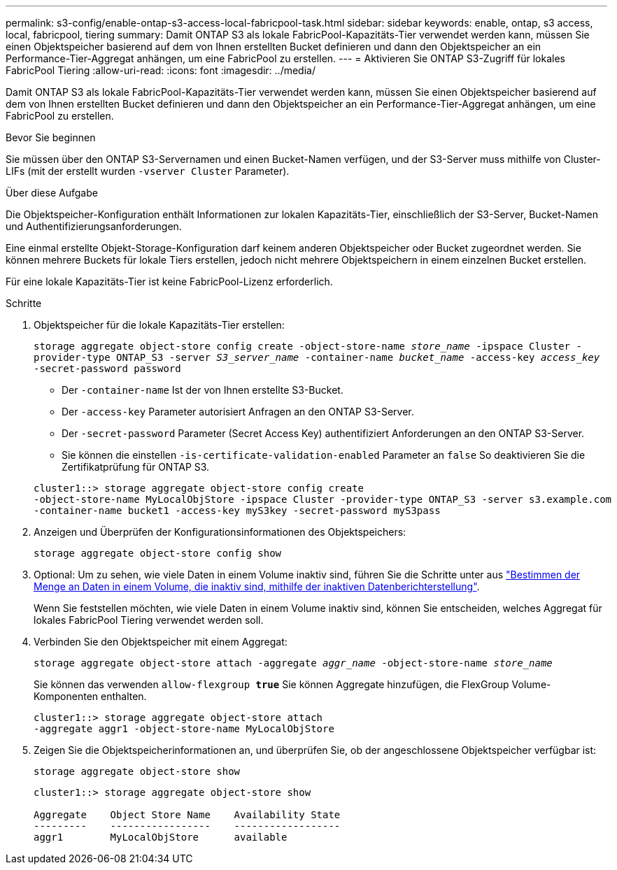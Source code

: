 ---
permalink: s3-config/enable-ontap-s3-access-local-fabricpool-task.html 
sidebar: sidebar 
keywords: enable, ontap, s3 access, local, fabricpool, tiering 
summary: Damit ONTAP S3 als lokale FabricPool-Kapazitäts-Tier verwendet werden kann, müssen Sie einen Objektspeicher basierend auf dem von Ihnen erstellten Bucket definieren und dann den Objektspeicher an ein Performance-Tier-Aggregat anhängen, um eine FabricPool zu erstellen. 
---
= Aktivieren Sie ONTAP S3-Zugriff für lokales FabricPool Tiering
:allow-uri-read: 
:icons: font
:imagesdir: ../media/


[role="lead"]
Damit ONTAP S3 als lokale FabricPool-Kapazitäts-Tier verwendet werden kann, müssen Sie einen Objektspeicher basierend auf dem von Ihnen erstellten Bucket definieren und dann den Objektspeicher an ein Performance-Tier-Aggregat anhängen, um eine FabricPool zu erstellen.

.Bevor Sie beginnen
Sie müssen über den ONTAP S3-Servernamen und einen Bucket-Namen verfügen, und der S3-Server muss mithilfe von Cluster-LIFs (mit der erstellt wurden `-vserver Cluster` Parameter).

.Über diese Aufgabe
Die Objektspeicher-Konfiguration enthält Informationen zur lokalen Kapazitäts-Tier, einschließlich der S3-Server, Bucket-Namen und Authentifizierungsanforderungen.

Eine einmal erstellte Objekt-Storage-Konfiguration darf keinem anderen Objektspeicher oder Bucket zugeordnet werden. Sie können mehrere Buckets für lokale Tiers erstellen, jedoch nicht mehrere Objektspeichern in einem einzelnen Bucket erstellen.

Für eine lokale Kapazitäts-Tier ist keine FabricPool-Lizenz erforderlich.

.Schritte
. Objektspeicher für die lokale Kapazitäts-Tier erstellen:
+
`storage aggregate object-store config create -object-store-name _store_name_ -ipspace Cluster -provider-type ONTAP_S3 -server _S3_server_name_ -container-name _bucket_name_ -access-key _access_key_ -secret-password password`

+
** Der `-container-name` Ist der von Ihnen erstellte S3-Bucket.
** Der `-access-key` Parameter autorisiert Anfragen an den ONTAP S3-Server.
** Der `-secret-password` Parameter (Secret Access Key) authentifiziert Anforderungen an den ONTAP S3-Server.
** Sie können die einstellen `-is-certificate-validation-enabled` Parameter an `false` So deaktivieren Sie die Zertifikatprüfung für ONTAP S3.


+
[listing]
----
cluster1::> storage aggregate object-store config create
-object-store-name MyLocalObjStore -ipspace Cluster -provider-type ONTAP_S3 -server s3.example.com
-container-name bucket1 -access-key myS3key -secret-password myS3pass
----
. Anzeigen und Überprüfen der Konfigurationsinformationen des Objektspeichers:
+
`storage aggregate object-store config show`

. Optional: Um zu sehen, wie viele Daten in einem Volume inaktiv sind, führen Sie die Schritte unter aus http://docs.netapp.com/ontap-9/topic/com.netapp.doc.dot-mgng-stor-tier-fp/GUID-78C09B0C-9508-4CEC-96FE-7ED73F7F5120.html["Bestimmen der Menge an Daten in einem Volume, die inaktiv sind, mithilfe der inaktiven Datenberichterstellung"].
+
Wenn Sie feststellen möchten, wie viele Daten in einem Volume inaktiv sind, können Sie entscheiden, welches Aggregat für lokales FabricPool Tiering verwendet werden soll.

. Verbinden Sie den Objektspeicher mit einem Aggregat:
+
`storage aggregate object-store attach -aggregate _aggr_name_ -object-store-name _store_name_`

+
Sie können das verwenden `allow-flexgroup *true*` Sie können Aggregate hinzufügen, die FlexGroup Volume-Komponenten enthalten.

+
[listing]
----
cluster1::> storage aggregate object-store attach
-aggregate aggr1 -object-store-name MyLocalObjStore
----
. Zeigen Sie die Objektspeicherinformationen an, und überprüfen Sie, ob der angeschlossene Objektspeicher verfügbar ist:
+
`storage aggregate object-store show`

+
[listing]
----
cluster1::> storage aggregate object-store show

Aggregate    Object Store Name    Availability State
---------    -----------------    ------------------
aggr1        MyLocalObjStore      available
----

